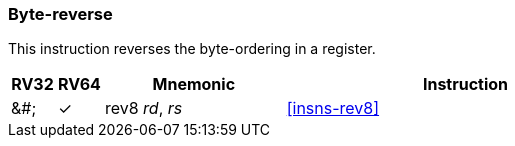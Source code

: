 === Byte-reverse

This instruction reverses the byte-ordering in a register.

[%header,cols="^1,^1,4,8"]
|====
|RV32
|RV64
|Mnemonic
|Instruction

|&#;
|&#10003;
|rev8 _rd_, _rs_
|<<#insns-rev8>>

|====

